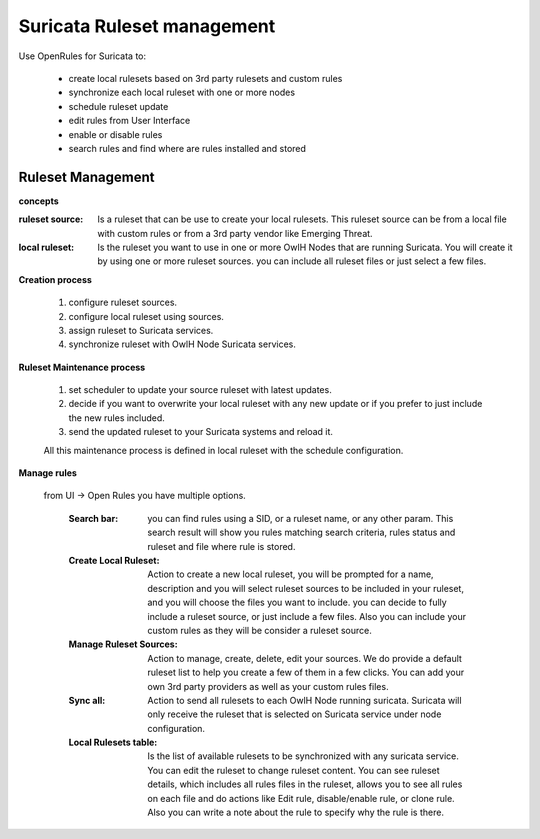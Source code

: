 Suricata Ruleset management
===========================

Use OpenRules for Suricata to:

  * create local rulesets based on 3rd party rulesets and custom rules
  * synchronize each local ruleset with one or more nodes 
  * schedule ruleset update
  * edit rules from User Interface
  * enable or disable rules 
  * search rules and find where are rules installed and stored

Ruleset Management 
------------------

**concepts** 

:ruleset source: Is a ruleset that can be use to create your local rulesets. This ruleset source can be from a local file with custom rules or from a 3rd party vendor like Emerging Threat. 

:local ruleset: Is the ruleset you want to use in one or more OwlH Nodes that are running Suricata. You will create it by using one or more ruleset sources. you can include all ruleset files or just select a few files. 

**Creation process**

 #. configure ruleset sources.
 #. configure local ruleset using sources.
 #. assign ruleset to Suricata services.
 #. synchronize ruleset with OwlH Node Suricata services.

**Ruleset Maintenance process**

 #. set scheduler to update your source ruleset with latest updates.
 #. decide if you want to overwrite your local ruleset with any new update or if you prefer to just include the new rules included.
 #. send the updated ruleset to your Suricata systems and reload it.

 All this maintenance process is defined in local ruleset with the schedule configuration.

**Manage rules**

 from UI -> Open Rules you have multiple options. 

  :Search bar: you can find rules using a SID, or a ruleset name, or any other param. This search result will show you rules matching search criteria, rules status and ruleset and file where rule is stored.

  :Create Local Ruleset: Action to create a new local ruleset, you will be prompted for a name, description and you will select ruleset sources to be included in your ruleset, and you will choose the files you want to include. you can decide to fully include a ruleset source, or just include a few files. Also you can include your custom rules as they will be consider a ruleset source. 

  :Manage Ruleset Sources: Action to manage, create, delete, edit your sources. We do provide a default ruleset list to help you create a few of them in a few clicks. You can add your own 3rd party providers as well as your custom rules files. 

  :Sync all: Action to send all rulesets to each OwlH Node running suricata. Suricata will only receive the ruleset that is selected on Suricata service under node configuration.

  :Local Rulesets table: Is the list of available rulesets to be synchronized with any suricata service. You can edit the ruleset to change ruleset content. You can see ruleset details, which includes all rules files in the ruleset, allows you to see all rules on each file and do actions like Edit rule, disable/enable rule, or clone rule. Also you can write a note about the rule to specify why the rule is there.
